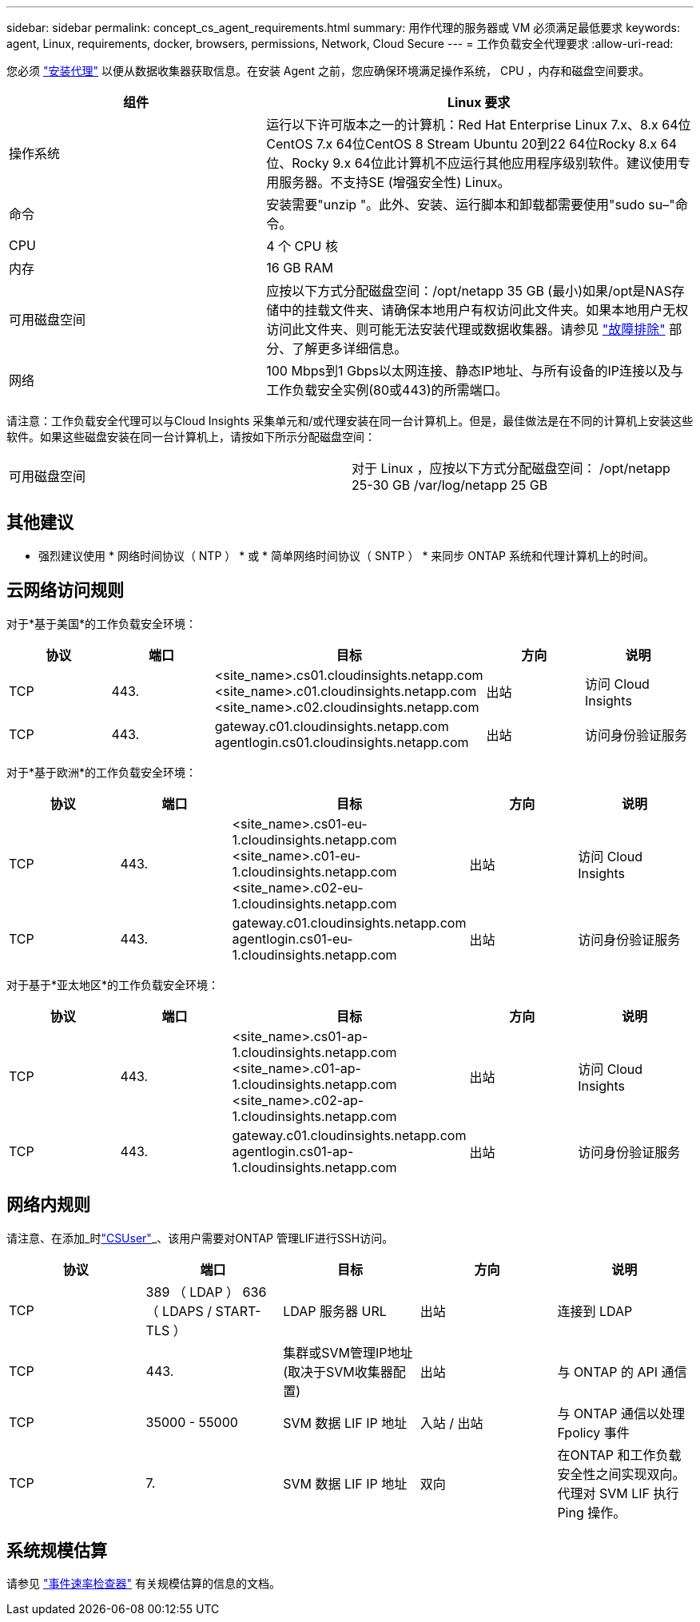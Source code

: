 ---
sidebar: sidebar 
permalink: concept_cs_agent_requirements.html 
summary: 用作代理的服务器或 VM 必须满足最低要求 
keywords: agent, Linux, requirements, docker, browsers, permissions, Network, Cloud Secure 
---
= 工作负载安全代理要求
:allow-uri-read: 


[role="lead"]
您必须 link:task_cs_add_agent.html["安装代理"] 以便从数据收集器获取信息。在安装 Agent 之前，您应确保环境满足操作系统， CPU ，内存和磁盘空间要求。

[cols="36,60"]
|===
| 组件 | Linux 要求 


| 操作系统 | 运行以下许可版本之一的计算机：Red Hat Enterprise Linux 7.x、8.x 64位CentOS 7.x 64位CentOS 8 Stream Ubuntu 20到22 64位Rocky 8.x 64位、Rocky 9.x 64位此计算机不应运行其他应用程序级别软件。建议使用专用服务器。不支持SE (增强安全性) Linux。 


| 命令 | 安装需要"unzip "。此外、安装、运行脚本和卸载都需要使用"sudo su–"命令。 


| CPU | 4 个 CPU 核 


| 内存 | 16 GB RAM 


| 可用磁盘空间 | 应按以下方式分配磁盘空间：/opt/netapp 35 GB (最小)如果/opt是NAS存储中的挂载文件夹、请确保本地用户有权访问此文件夹。如果本地用户无权访问此文件夹、则可能无法安装代理或数据收集器。请参见 link:task_cs_add_agent.html#troubleshooting-agent-errors["故障排除"] 部分、了解更多详细信息。 


| 网络 | 100 Mbps到1 Gbps以太网连接、静态IP地址、与所有设备的IP连接以及与工作负载安全实例(80或443)的所需端口。 
|===
请注意：工作负载安全代理可以与Cloud Insights 采集单元和/或代理安装在同一台计算机上。但是，最佳做法是在不同的计算机上安装这些软件。如果这些磁盘安装在同一台计算机上，请按如下所示分配磁盘空间：

|===


| 可用磁盘空间 | 对于 Linux ，应按以下方式分配磁盘空间： /opt/netapp 25-30 GB /var/log/netapp 25 GB 
|===


== 其他建议

* 强烈建议使用 * 网络时间协议（ NTP ） * 或 * 简单网络时间协议（ SNTP ） * 来同步 ONTAP 系统和代理计算机上的时间。




== 云网络访问规则

对于*基于美国*的工作负载安全环境：

[cols="5*"]
|===
| 协议 | 端口 | 目标 | 方向 | 说明 


| TCP | 443. | <site_name>.cs01.cloudinsights.netapp.com <site_name>.c01.cloudinsights.netapp.com <site_name>.c02.cloudinsights.netapp.com | 出站 | 访问 Cloud Insights 


| TCP | 443. | gateway.c01.cloudinsights.netapp.com agentlogin.cs01.cloudinsights.netapp.com | 出站 | 访问身份验证服务 
|===
对于*基于欧洲*的工作负载安全环境：

[cols="5*"]
|===
| 协议 | 端口 | 目标 | 方向 | 说明 


| TCP | 443. | <site_name>.cs01-eu-1.cloudinsights.netapp.com <site_name>.c01-eu-1.cloudinsights.netapp.com <site_name>.c02-eu-1.cloudinsights.netapp.com | 出站 | 访问 Cloud Insights 


| TCP | 443. | gateway.c01.cloudinsights.netapp.com agentlogin.cs01-eu-1.cloudinsights.netapp.com | 出站 | 访问身份验证服务 
|===
对于基于*亚太地区*的工作负载安全环境：

[cols="5*"]
|===
| 协议 | 端口 | 目标 | 方向 | 说明 


| TCP | 443. | <site_name>.cs01-ap-1.cloudinsights.netapp.com <site_name>.c01-ap-1.cloudinsights.netapp.com <site_name>.c02-ap-1.cloudinsights.netapp.com | 出站 | 访问 Cloud Insights 


| TCP | 443. | gateway.c01.cloudinsights.netapp.com agentlogin.cs01-ap-1.cloudinsights.netapp.com | 出站 | 访问身份验证服务 
|===


== 网络内规则

请注意、在添加_时link:task_add_collector_svm.html#permissions-when-adding-via-cluster-management-ip["CSUser"]_、该用户需要对ONTAP 管理LIF进行SSH访问。

[cols="5*"]
|===
| 协议 | 端口 | 目标 | 方向 | 说明 


| TCP | 389 （ LDAP ） 636 （ LDAPS / START-TLS ） | LDAP 服务器 URL | 出站 | 连接到 LDAP 


| TCP | 443. | 集群或SVM管理IP地址(取决于SVM收集器配置) | 出站 | 与 ONTAP 的 API 通信 


| TCP | 35000 - 55000 | SVM 数据 LIF IP 地址 | 入站 / 出站 | 与 ONTAP 通信以处理 Fpolicy 事件 


| TCP | 7. | SVM 数据 LIF IP 地址 | 双向 | 在ONTAP 和工作负载安全性之间实现双向。代理对 SVM LIF 执行 Ping 操作。 
|===


== 系统规模估算

请参见 link:concept_cs_event_rate_checker.html["事件速率检查器"] 有关规模估算的信息的文档。
